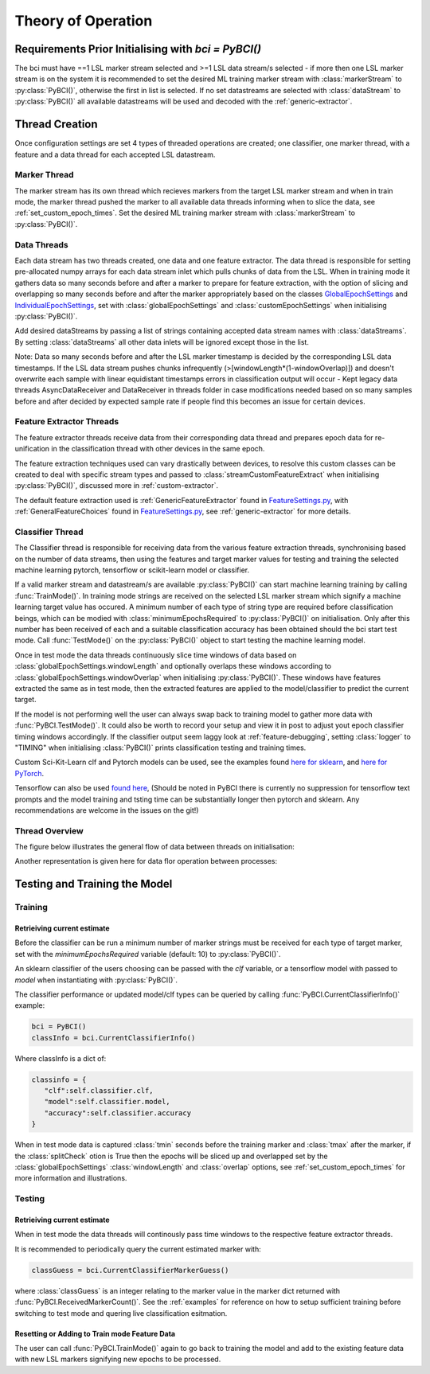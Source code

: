 Theory of Operation
############

Requirements Prior Initialising with `bci = PyBCI()`
=========================================================
The bci must have ==1 LSL marker stream selected and >=1 LSL data stream/s selected - if more then one LSL marker stream is on the system it is recommended to set the desired ML training marker stream with :class:`markerStream` to  :py:class:`PyBCI()`, otherwise the first in list is selected. If no set datastreams are selected with :class:`dataStream` to :py:class:`PyBCI()` all available datastreams will be used and decoded with the :ref:`generic-extractor`.

Thread Creation
=========================================================
Once configuration settings are set 4 types of threaded operations are created; one classifier, one marker thread, with a feature and a data thread for each accepted LSL datastream.

Marker Thread
**********************************************
The marker stream has its own thread which recieves markers from the target LSL marker stream and when in train mode, the marker thread pushed the marker to all available data threads informing when to slice the data, see :ref:`set_custom_epoch_times`. Set the desired ML training marker stream with :class:`markerStream` to  :py:class:`PyBCI()`.

Data Threads
**********************************************
Each data stream has two threads created, one data and one feature extractor. The data thread is responsible for setting pre-allocated numpy arrays for each data stream inlet which pulls chunks of data from the LSL. When in training mode it gathers data so many seconds before and after a marker to prepare for feature extraction, with the option of slicing and overlapping so many seconds before and after the marker appropriately based on the classes `GlobalEpochSettings <https://github.com/LMBooth/pybci/blob/main/pybci/Configuration/EpochSettings.py>`_  and `IndividualEpochSettings <https://github.com/LMBooth/pybci/blob/main/pybci/Configuration/EpochSettings.py>`_, set with :class:`globalEpochSettings` and :class:`customEpochSettings` when initialising :py:class:`PyBCI()`.

Add desired dataStreams by passing a list of strings containing accepted data stream names with :class:`dataStreams`. By setting :class:`dataStreams` all other data inlets will be ignored except those in the list.

Note: Data so many seconds before and after the LSL marker timestamp is decided by the corresponding LSL data timestamps. If the LSL data stream pushes chunks infrequently (>[windowLength*(1-windowOverlap)]) and doesn't overwrite each sample with linear equidistant timestamps errors in classification output will occur - Kept legacy data threads AsyncDataReceiver and DataReceiver in threads folder in case modifications needed based on so many samples before and after decided by expected sample rate if people find this becomes an issue for certain devices.

Feature Extractor Threads
**********************************************
The feature extractor threads receive data from their corresponding data thread and prepares epoch data for re-unification in the classification thread with other devices in the same epoch.

The feature extraction techniques used can vary drastically between devices, to resolve this custom classes can be created to deal with specific stream types and passed to :class:`streamCustomFeatureExtract` when initialising  :py:class:`PyBCI()`, discussed more in :ref:`custom-extractor`.

The default feature extraction used is :ref:`GenericFeatureExtractor` found in `FeatureSettings.py <https://github.com/LMBooth/pybci/blob/main/pybci/Utils/FeatureExtractor.py>`_, with :ref:`GeneralFeatureChoices` found in `FeatureSettings.py <https://github.com/LMBooth/pybci/blob/main/pybci/Configuration/FeatureSettings.py>`_, see :ref:`generic-extractor` for more details.

Classifier Thread
**********************************************
The Classifier thread is responsible for receiving data from the various feature extraction threads, synchronising based on the number of data streams, then using the features and target marker values for testing and training the selected machine learning pytorch, tensorflow or scikit-learn model or classifier. 

If a valid marker stream and datastream/s are available :py:class:`PyBCI()` can start machine learning training by calling :func:`TrainMode()`. In training mode strings are received on the selected LSL marker stream which signify a machine learning target value has occured. A minimum number of each type of string type are required before classification beings, which can be modied with :class:`minimumEpochsRequired` to :py:class:`PyBCI()` on initialisation. Only after this number has been received of each and a suitable classification accuracy has been obtained should the bci start test mode. Call :func:`TestMode()` on the :py:class:`PyBCI()` object to start testing the machine learning model.

Once in test mode the data threads continuously slice time windows of data based on :class:`globalEpochSettings.windowLength` and optionally overlaps these windows according to :class:`globalEpochSettings.windowOverlap` when initialising :py:class:`PyBCI()`. These windows have features extracted the same as in test mode, then the extracted features are applied to the model/classifier to predict the current target. 

If the model is not performing well the user can always swap back to training model to gather more data with :func:`PyBCI.TestMode()`. It could also be worth to record your setup and view it in post to adjust yout epoch classifier timing windows accordingly. If the classifier output seem laggy look at :ref:`feature-debugging`, setting :class:`logger` to "TIMING" when initialising :class:`PyBCI()` prints classification testing and training times.

Custom Sci-Kit-Learn clf and Pytorch models can be used, see the examples found `here for sklearn <https://github.com/LMBooth/pybci/blob/main/pybci/Examples/testSklearn.py>`_, and  `here for PyTorch <https://github.com/LMBooth/pybci/blob/main/pybci/Examples/testPyTorch.py>`_.

Tensorflow can also be used `found here <https://github.com/LMBooth/pybci/blob/main/pybci/Examples/testTensorflow.py>`_, (Should be noted in PyBCI there is currently no suppression for tensorflow text prompts and the model training and tsting time can be substantially longer then pytorch and sklearn. Any recommendations are welcome in the issues on the git!)

Thread Overview
**********************************************
The figure below illustrates the general flow of data between threads on initialisation:

.. image:: ../Images/flowchart/Flowchart.svg
   :alt: flowchart for pybci init


Another representation is given here for data flor operation between processes:

.. image:: https://github.com/LMBooth/pybci/blob/main/docs/Images/operation.svg
   :alt: Pybci data connections

Testing and Training the Model
=========================================================

Training
**********************************************
Retrieiving current estimate
-----------------------------------------
Before the classifier can be run a minimum number of marker strings must be received for each type of target marker, set with the `minimumEpochsRequired` variable (default: 10) to :py:class:`PyBCI()`.

An sklearn classifier of the users choosing can be passed with the `clf` variable, or a tensorflow model with passed to `model` when instantiating with :py:class:`PyBCI()`.

The classifier performance or updated model/clf types can be queried by calling :func:`PyBCI.CurrentClassifierInfo()` example:

.. code-block:: python

   bci = PyBCI()
   classInfo = bci.CurrentClassifierInfo()

Where classInfo is a dict of:

.. code-block:: python

   classinfo = {
      "clf":self.classifier.clf,
      "model":self.classifier.model,
      "accuracy":self.classifier.accuracy
   }

When in test mode data is captured :class:`tmin` seconds before the training marker and :class:`tmax` after the marker, if the :class:`splitCheck` otion is True then the epochs will be sliced up and overlapped set by the :class:`globalEpochSettings` :class:`windowLength` and :class:`overlap` options, see :ref:`set_custom_epoch_times` for more information and illustrations.


Testing
**********************************************
Retrieiving current estimate
-----------------------------------------------
When in test mode the data threads will continously pass time windows to the respective feature extractor threads. 

It is recommended to periodically query the current estimated marker with:

.. code-block:: python

    classGuess = bci.CurrentClassifierMarkerGuess()

where :class:`classGuess` is an integer relating to the marker value in the marker dict returned with :func:`PyBCI.ReceivedMarkerCount()`. See the :ref:`examples` for reference on how to setup sufficient training before switching to test mode and quering live classification esitmation. 

Resetting or Adding to Train mode Feature Data
-----------------------------------------------
The user can call :func:`PyBCI.TrainMode()` again to go back to training the model and add to the existing feature data with new LSL markers signifying new epochs to be processed.
